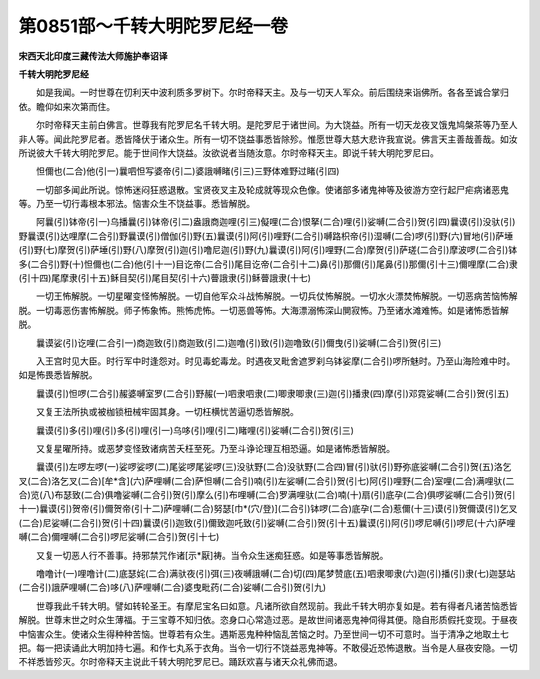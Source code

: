 第0851部～千转大明陀罗尼经一卷
==================================

**宋西天北印度三藏传法大师施护奉诏译**

**千转大明陀罗尼经**


　　如是我闻。一时世尊在忉利天中波利质多罗树下。尔时帝释天主。及与一切天人军众。前后围绕来诣佛所。各各至诚合掌归依。瞻仰如来次第而住。

　　尔时帝释天主前白佛言。世尊我有陀罗尼名千转大明。是陀罗尼于诸世间。为大饶益。所有一切天龙夜叉饿鬼鸠槃茶等乃至人非人等。闻此陀罗尼者。悉皆降伏于诸众生。所有一切不饶益事悉皆除殄。惟愿世尊大慈大悲许我宣说。佛言天主善哉善哉。如汝所说彼大千转大明陀罗尼。能于世间作大饶益。汝欲说者当随汝意。尔时帝释天主。即说千转大明陀罗尼曰。

　　怛儞也(二合)他(引一)曩呬怛写婆帝(引二)婆誐嚩睹(引三)三野体难野过睹(引四)

　　一切部多闻此所说。惊怖迷闷狂惑退散。宝贤夜叉主及轮成就等现众色像。使诸部多诸鬼神等及彼游方空行起尸疟病诸恶鬼等。乃至一切行毒根本邪法。恼害众生不饶益事。悉皆解脱。

　　阿曩(引)钵帝(引一)乌播曩(引)钵帝(引二)盎誐商迦哩(引三)儗哩(二合)恨拏(二合)哩(引)娑嚩(二合引)贺(引四)曩谟(引)没驮(引)野曩谟(引)达哩摩(二合引)野曩谟(引)僧伽(引)野(五)曩谟(引)阿(引)哩野(二合引)嚩路枳帝(引)湿嚩(二合)啰(引)野(六)冒地(引)萨埵(引)野(七)摩贺(引)萨埵(引)野(八)摩贺(引)迦(引)噜尼迦(引)野(九)曩谟(引)阿(引)哩野(二合)摩贺(引)萨瑳(二合引)摩波啰(二合引)钵多(二合引)野(十)怛儞也(二合)他(引十一)目讫帝(二合引)尾目讫帝(二合引十二)鼻(引)那儞(引)尾鼻(引)那儞(引十三)儞哩摩(二合)隶(引十四)尾摩隶(引十五)稣目契(引)尾目契(引十六)瞢誐隶(引)稣瞢誐隶(十七)

　　一切王怖解脱。一切星曜变怪怖解脱。一切自他军众斗战怖解脱。一切兵仗怖解脱。一切水火漂焚怖解脱。一切恶病苦恼怖解脱。一切毒恶伤害怖解脱。师子怖象怖。熊怖虎怖。一切恶兽等怖。大海漂溺怖深山閴寂怖。乃至诸水滩难怖。如是诸怖悉皆解脱。

　　曩谟娑(引)讫哩(二合引一)商迦致(引)商迦致(引二)迦噜(引)致(引)迦噜致(引)儞曳(引)娑嚩(二合引)贺(引三)

　　入王宫时见大臣。时行军中时逢怨对。时见毒蛇毒龙。时遇夜叉毗舍遮罗刹乌钵娑摩(二合引)啰所魅时。乃至山海险难中时。如是怖畏悉皆解脱。

　　曩谟(引)怛啰(二合引)赧婆嚩室罗(二合引)野赧(一)呬隶呬隶(二)唧隶唧隶(三)迦(引)播隶(四)摩(引)邓霓娑嚩(二合引)贺(引五)

　　又复王法所执或被枷锁杻械牢固其身。一切枉横忧苦逼切悉皆解脱。

　　曩谟(引)多(引)哩(引)多(引)哩(引一)乌哆(引)哩(引二)睹哩(引)娑嚩(二合引)贺(引三)

　　又复星曜所持。或恶梦变怪致诸病苦夭枉至死。乃至斗诤论理互相恐逼。如是诸怖悉皆解脱。

　　曩谟(引)左啰左啰(一)娑啰娑啰(二)尾娑啰尾娑啰(三)没驮野(二合)没驮野(二合四)冒(引)驮(引)野弥底娑嚩(二合引)贺(五)洛乞叉(二合)洛乞叉(二合)[牟*含](六)萨哩嚩(二合)萨怛嚩(二合引)喃(引)左娑嚩(二合引)贺(引七)阿(引)哩野(二合)室哩(二合)满哩驮(二合)览(八)布瑟致(二合)俱噜娑嚩(二合引)贺(引)摩么(引)布哩嚩(二合)罗满哩驮(二合)喃(十)扇(引)底孕(二合)俱啰娑嚩(二合引)贺(引十一)曩谟(引)贺帝(引)儞贺帝(引十二)萨哩嚩(二合)努瑟[巾*(穴/登)](二合引)钵啰(二合)底孕(二合)惹儞(十三)谟(引)贺儞谟(引)乞叉(二合)尼娑嚩(二合引)贺(引十四)曩谟(引)迦致(引)儞致迦吒致(引)娑嚩(二合引)贺(引十五)曩谟(引)阿(引)啰尼嚩(引)啰尼(十六)萨哩嚩(二合)儞哩嚩(二合引)啰尼娑嚩(二合引)贺(引十七)

　　又复一切恶人行不善事。持邪禁咒作诸[示*厭]祷。当令众生迷痴狂惑。如是等事悉皆解脱。

　　噜噜计(一)哩噜计(二)底瑟姹(二合)满驮夜(引)弭(三)夜嚩誐嚩(二合)切(四)尾梦赞底(五)呬隶唧隶(六)迦(引)播(引)隶(七)迦瑟站(二合引)誐萨哩嚩(二合)哆(八)萨哩嚩(二合)婆曳毗药(二合)娑嚩(二合引)贺(引九)

　　世尊我此千转大明。譬如转轮圣王。有摩尼宝名曰如意。凡诸所欲自然现前。我此千转大明亦复如是。若有得者凡诸苦恼悉皆解脱。世尊末世之时众生薄福。于三宝尊不知归依。恣身口心常造过恶。是故世间诸恶鬼神伺得其便。隐自形质假托变现。于昼夜中恼害众生。使诸众生得种种苦恼。世尊若有众生。遇斯恶鬼种种恼乱苦恼之时。乃至世间一切不可意时。当于清净之地取土七把。每一把读诵此大明加持七遍。和作七丸系于衣角。当令一切行不饶益恶鬼神等。不敢侵近恐怖退散。当令是人昼夜安隐。一切不祥悉皆殄灭。尔时帝释天主说此千转大明陀罗尼已。踊跃欢喜与诸天众礼佛而退。

